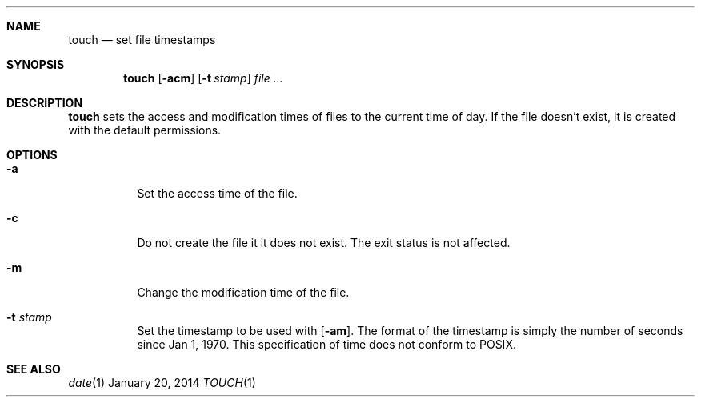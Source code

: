.Dd January 20, 2014
.Dt TOUCH 1 sbase\-VERSION
.Sh NAME
.Nm touch
.Nd set file timestamps
.Sh SYNOPSIS
.Nm touch
.Op Fl acm
.Op Fl t Ar stamp
.Ar file ...
.Sh DESCRIPTION
.Nm
sets the access and modification times of files to the current time of day.  If the file
doesn't exist, it is created with the default permissions.
.Sh OPTIONS
.Bl -tag -width Ds
.It Fl a
Set the access time of the file.
.It Fl c
Do not create the file it it does not exist.  The exit
status is not affected.
.It Fl m
Change the modification time of the file.
.It Fl t Ar stamp
Set the timestamp to be used with
.Op Fl am .
The format of the timestamp is simply the number of seconds
since Jan 1, 1970.  This specification of time does not conform
to POSIX.
.Sh SEE ALSO
.Xr date 1
